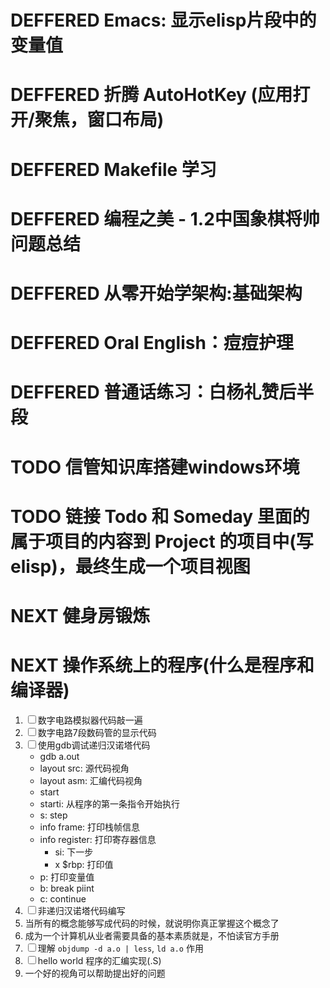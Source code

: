 #+STARTUP: fold
# 记录将来要做的事情
* DEFFERED Emacs: 显示elisp片段中的变量值
:LOGBOOK:
- State "DEFFERED"   from "DONE"       [2022-04-18 Mon 11:40]
:END:
* DEFFERED 折腾 AutoHotKey (应用打开/聚焦，窗口布局)
* DEFFERED Makefile 学习
:LOGBOOK:
- State "DEFFERED"   from "TODO"       [2022-04-18 Mon 11:40]
:END:
* DEFFERED 编程之美 - 1.2中国象棋将帅问题总结
:LOGBOOK:
- State "DEFFERED"   from "NEXT"       [2022-04-18 Mon 11:37]
CLOCK: [2022-04-14 Thu 16:10]--[2022-04-14 Thu 16:14] =>  0:04
CLOCK: [2022-04-11 Mon 16:55]--[2022-04-11 Mon 17:47] =>  0:52
:END:

* DEFFERED 从零开始学架构:基础架构
:LOGBOOK:
- State "DEFFERED"   from "NEXT"       [2022-04-14 Thu 00:13]
CLOCK: [2022-04-09 Sat 15:56]--[2022-04-09 Sat 17:07] =>  1:11
:END:

* DEFFERED Oral English：痘痘护理
DEADLINE: <2022-04-13 Wed 23:00>
:LOGBOOK:
- State "DEFFERED"   from "NEXT"       [2022-04-14 Thu 00:12]
CLOCK: [2022-04-11 Mon 22:03]--[2022-04-11 Mon 22:19] =>  0:16
- Note taken on [2022-04-11 Mon 10:37] \\
  [https://www.bilibili.com/video/BV1gK4y147wf]
:END:
* DEFFERED 普通话练习：白杨礼赞后半段
DEADLINE: <2022-04-13 Wed 22:00>
:LOGBOOK:
- State "DEFFERED"   from "DONE"       [2022-04-14 Thu 00:12]
- State "WAITING"    from "TODO"       [2022-04-14 Thu 00:12]
:END:
* TODO 信管知识库搭建windows环境
* TODO 链接 Todo 和 Someday 里面的属于项目的内容到 Project 的项目中(写elisp)，最终生成一个项目视图
* NEXT 健身房锻炼
* NEXT 操作系统上的程序(什么是程序和编译器)
:LOGBOOK:
CLOCK: [2022-04-18 Mon 15:51]--[2022-04-18 Mon 18:24] =>  2:33
CLOCK: [2022-04-18 Mon 12:19]--[2022-04-18 Mon 12:43] =>  0:24
:END:
1. [ ] 数字电路模拟器代码敲一遍
2. [ ] 数字电路7段数码管的显示代码
3. [ ] 使用gdb调试递归汉诺塔代码
   - gdb a.out
   - layout src: 源代码视角
   - layout asm: 汇编代码视角
   - start
   - starti: 从程序的第一条指令开始执行
   - s: step
   - info frame: 打印栈帧信息
   - info register: 打印寄存器信息
     - si: 下一步
     - x $rbp: 打印值
   - p: 打印变量值
   - b: break piint
   - c: continue
4. [ ] 非递归汉诺塔代码编写
5. 当所有的概念能够写成代码的时候，就说明你真正掌握这个概念了
6. 成为一个计算机从业者需要具备的基本素质就是，不怕读官方手册
7. [ ] 理解 =objdump -d a.o | less=, =ld a.o= 作用
8. [ ] hello world 程序的汇编实现(.S)
9. 一个好的视角可以帮助提出好的问题
